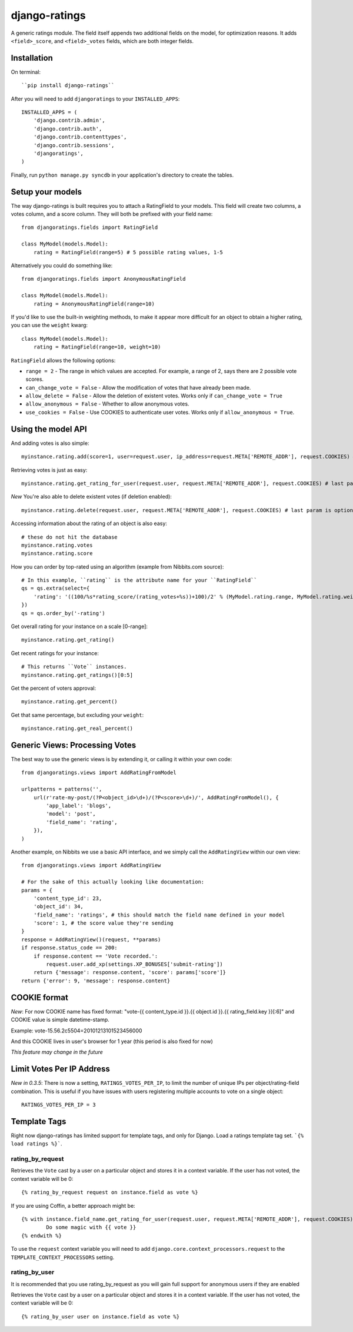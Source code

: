 ##############
django-ratings
##############

A generic ratings module. The field itself appends two additional fields on the model, for optimization reasons. It adds ``<field>_score``, and ``<field>_votes`` fields, which are both integer fields.

============
Installation
============

On terminal::

``pip install django-ratings``

After you will need to add ``djangoratings`` to your ``INSTALLED_APPS``::

	INSTALLED_APPS = (
	    'django.contrib.admin',
	    'django.contrib.auth',
	    'django.contrib.contenttypes',
	    'django.contrib.sessions',
	    'djangoratings',
	)

Finally, run ``python manage.py syncdb`` in your application's directory to create the tables.

=================
Setup your models
=================

The way django-ratings is built requires you to attach a RatingField to your models. This field will create two columns, a votes column, and a score column. They will both be prefixed with your field name::

	from djangoratings.fields import RatingField

	class MyModel(models.Model):
	    rating = RatingField(range=5) # 5 possible rating values, 1-5

Alternatively you could do something like::

	from djangoratings.fields import AnonymousRatingField

	class MyModel(models.Model):
	    rating = AnonymousRatingField(range=10)

If you'd like to use the built-in weighting methods, to make it appear more difficult for an object
to obtain a higher rating, you can use the ``weight`` kwarg::

	class MyModel(models.Model):
	    rating = RatingField(range=10, weight=10)

``RatingField`` allows the following options:

* ``range = 2`` - The range in which values are accepted. For example, a range of 2, says there are 2 possible vote scores.
* ``can_change_vote = False`` - Allow the modification of votes that have already been made.
* ``allow_delete = False`` - Allow the deletion of existent votes. Works only if ``can_change_vote = True``
* ``allow_anonymous = False`` - Whether to allow anonymous votes.
* ``use_cookies = False`` - Use COOKIES to authenticate user votes. Works only if ``allow_anonymous = True``. 

===================
Using the model API
===================

And adding votes is also simple::

	myinstance.rating.add(score=1, user=request.user, ip_address=request.META['REMOTE_ADDR'], request.COOKIES) # last param is optional - only if you use COOKIES-auth

Retrieving votes is just as easy::

	myinstance.rating.get_rating_for_user(request.user, request.META['REMOTE_ADDR'], request.COOKIES) # last param is optional - only if you use COOKIES-auth

*New* You're also able to delete existent votes (if deletion enabled)::

	myinstance.rating.delete(request.user, request.META['REMOTE_ADDR'], request.COOKIES) # last param is optional - only if you use COOKIES-auth

Accessing information about the rating of an object is also easy::

	# these do not hit the database
	myinstance.rating.votes
	myinstance.rating.score

How you can order by top-rated using an algorithm (example from Nibbits.com source)::

	# In this example, ``rating`` is the attribute name for your ``RatingField``
	qs = qs.extra(select={
	    'rating': '((100/%s*rating_score/(rating_votes+%s))+100)/2' % (MyModel.rating.range, MyModel.rating.weight)
	})
	qs = qs.order_by('-rating')

Get overall rating for your instance on a scale [0-range]::

        myinstance.rating.get_rating()

Get recent ratings for your instance::

	# This returns ``Vote`` instances.
	myinstance.rating.get_ratings()[0:5]

Get the percent of voters approval::

	myinstance.rating.get_percent()

Get that same percentage, but excluding your ``weight``::

	myinstance.rating.get_real_percent()

===============================
Generic Views: Processing Votes
===============================

The best way to use the generic views is by extending it, or calling it within your own code::

	from djangoratings.views import AddRatingFromModel
	
	urlpatterns = patterns('',
	    url(r'rate-my-post/(?P<object_id>\d+)/(?P<score>\d+)/', AddRatingFromModel(), {
	        'app_label': 'blogs',
	        'model': 'post',
	        'field_name': 'rating',
	    }),
	)

Another example, on Nibbits we use a basic API interface, and we simply call the ``AddRatingView`` within our own view::

	from djangoratings.views import AddRatingView
	
	# For the sake of this actually looking like documentation:
	params = {
	    'content_type_id': 23,
	    'object_id': 34,
	    'field_name': 'ratings', # this should match the field name defined in your model
	    'score': 1, # the score value they're sending
	}
	response = AddRatingView()(request, **params)
	if response.status_code == 200:
	    if response.content == 'Vote recorded.':
	        request.user.add_xp(settings.XP_BONUSES['submit-rating'])
	    return {'message': response.content, 'score': params['score']}
	return {'error': 9, 'message': response.content}

==========================
COOKIE format
==========================

*New*: For now COOKIE name has fixed format: "vote-{{ content_type.id }}.{{ object.id }}.{{ rating_field.key }}[:6]" and COOKIE value is simple datetime-stamp.

Example: vote-15.56.2c5504=20101213101523456000 

And this COOKIE lives in user's browser for 1 year (this period is also fixed for now)

*This feature may change in the future*

==========================
Limit Votes Per IP Address
==========================
*New in 0.3.5*: There is now a setting, ``RATINGS_VOTES_PER_IP``, to limit the number of unique IPs per object/rating-field combination. This is useful if you have issues with users registering multiple accounts to vote on a single object::

	RATINGS_VOTES_PER_IP = 3

=============
Template Tags
=============

Right now django-ratings has limited support for template tags, and only for Django.
Load a ratings template tag set. ```{% load ratings %}```.

-----------------
rating_by_request
-----------------

Retrieves the ``Vote`` cast by a user on a particular object and
stores it in a context variable. If the user has not voted, the
context variable will be 0::

	{% rating_by_request request on instance.field as vote %}

If you are using Coffin, a better approach might be::

	{% with instance.field_name.get_rating_for_user(request.user, request.META['REMOTE_ADDR'], request.COOKIES) as vote %}
		Do some magic with {{ vote }}
	{% endwith %}

To use the ``request`` context variable you will need to add ``django.core.context_processors.request`` to the ``TEMPLATE_CONTEXT_PROCESSORS`` setting.

--------------
rating_by_user
--------------

It is recommended that you use rating_by_request as you will gain full support
for anonymous users if they are enabled

Retrieves the ``Vote`` cast by a user on a particular object and
stores it in a context variable. If the user has not voted, the
context variable will be 0::

	{% rating_by_user user on instance.field as vote %}
